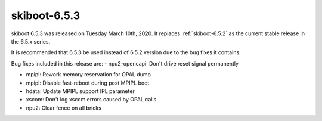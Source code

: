 .. _skiboot-6.5.3:

==============
skiboot-6.5.3
==============

skiboot 6.5.3 was released on Tuesday March 10th, 2020. It replaces
:ref:`skiboot-6.5.2` as the current stable release in the 6.5.x series.

It is recommended that 6.5.3 be used instead of 6.5.2 version due to the
bug fixes it contains.

Bug fixes included in this release are:
- npu2-opencapi: Don't drive reset signal permanently

- mpipl: Rework memory reservation for OPAL dump

- mpipl: Disable fast-reboot during post MPIPL boot

- hdata: Update MPIPL support IPL parameter

- xscom: Don't log xscom errors caused by OPAL calls

- npu2: Clear fence on all bricks
